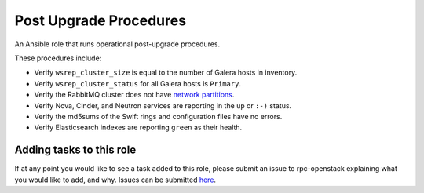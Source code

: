 =======================
Post Upgrade Procedures
=======================

An Ansible role that runs operational post-upgrade procedures.

These procedures include:

* Verify ``wsrep_cluster_size`` is equal to the number of Galera hosts in inventory.

* Verify ``wsrep_cluster_status`` for all Galera hosts is ``Primary``.

* Verify the RabbitMQ cluster does not have `network partitions <https://www.rabbitmq.com/partitions.html>`_.

* Verify Nova, Cinder, and Neutron services are reporting in the ``up`` or ``:-)`` status.

* Verify the md5sums of the Swift rings and configuration files have no errors.

* Verify Elasticsearch indexes are reporting ``green`` as their health.

.. note:
  
  This role is intentionally littered with debug tasks. This is to help the operator
  with any questions they may have about the values being checked.

Adding tasks to this role
~~~~~~~~~~~~~~~~~~~~~~~~

If at any point you would like to see a task added to this role, please submit an issue to
rpc-openstack explaining what you would like to add, and why. Issues can be submitted
`here <https://github.com/rcbops/rpc-openstack/issues>`_.
